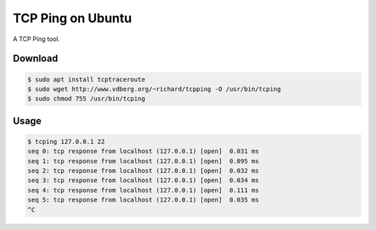 TCP Ping on Ubuntu
==================

A TCP Ping tool.



Download
--------

.. code-block:: console

    $ sudo apt install tcptraceroute
    $ sudo wget http://www.vdberg.org/~richard/tcpping -O /usr/bin/tcping
    $ sudo chmod 755 /usr/bin/tcping



Usage
-----

.. code-block:: console

    $ tcping 127.0.0.1 22
    seq 0: tcp response from localhost (127.0.0.1) [open]  0.031 ms
    seq 1: tcp response from localhost (127.0.0.1) [open]  0.095 ms
    seq 2: tcp response from localhost (127.0.0.1) [open]  0.032 ms
    seq 3: tcp response from localhost (127.0.0.1) [open]  0.034 ms
    seq 4: tcp response from localhost (127.0.0.1) [open]  0.111 ms
    seq 5: tcp response from localhost (127.0.0.1) [open]  0.035 ms
    ^C

